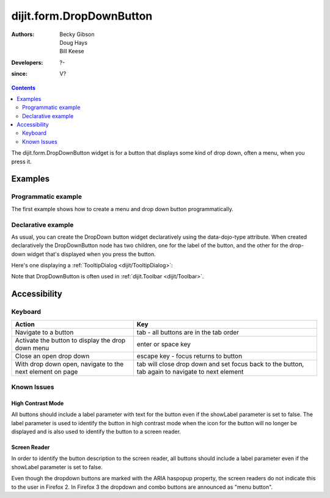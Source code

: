 .. _dijit/form/DropDownButton:

=========================
dijit.form.DropDownButton
=========================

:Authors: Becky Gibson, Doug Hays, Bill Keese
:Developers: ?-
:since: V?

.. contents::
    :depth: 2

The dijit.form.DropDownButton widget is for a button that displays some kind of drop down,
often a menu, when you press it.


Examples
========

Programmatic example
--------------------

The first example shows how to create a menu and drop down button programmatically.

.. code-example ::

  .. js ::

    <script type="text/javascript">
         dojo.require("dijit.form.Button");
         dojo.require("dijit.DropDownMenu");
         dojo.require("dijit.MenuItem");
    </script>
    <script type="text/javascript">
         dojo.ready(function(){
            var menu = new dijit.DropDownMenu({ style: "display: none;"});
            var menuItem1 = new dijit.MenuItem({
                label: "Save",
                iconClass:"dijitEditorIcon dijitEditorIconSave",
                onClick: function(){ alert('save'); }
            });
            menu.addChild(menuItem1);

            var menuItem2 = new dijit.MenuItem({
                label: "Cut",
                iconClass:"dijitEditorIcon dijitEditorIconCut",
                onClick: function(){ alert('cut'); }
            });
            menu.addChild(menuItem2);

            var button = new dijit.form.DropDownButton({
                label: "hello!",
                name: "programmatic2",
                dropDown: menu,
                id: "progButton"
            });
            dojo.byId("dropdownButtonContainer").appendChild(button.domNode);
         });
    </script>

  .. html ::

    <div id="dropdownButtonContainer"></div>

Declarative example
-------------------

As usual, you can create the DropDown button widget declaratively using the data-dojo-type attribute.
When created declaratively the DropDownButton node has two children, one for the label of the button,
and the other for the drop-down widget that's displayed when you press the button.

Here's one displaying a :ref:`TooltipDialog <dijit/TooltipDialog>`:

.. code-example ::

  .. js ::

    <script type="text/javascript">
      dojo.require("dijit.form.Button");
      dojo.require("dijit.Dialog");
      dojo.require("dijit.form.TextBox");
      dojo.require("dijit.TooltipDialog");
    </script>

  .. html ::

    <div data-dojo-type="dijit.form.DropDownButton">
      <span>Register</span>
      <div data-dojo-type="dijit.TooltipDialog">
         <label for="name">Name:</label> <input data-dojo-type="dijit.form.TextBox" id="name" name="name"><br>
         <label for="hobby">Hobby:</label> <input data-dojo-type="dijit.form.TextBox" id="hobby" name="hobby"><br>
         <button data-dojo-type="dijit.form.Button" type="submit">Save</button>
      </div>
    </div>

Note that DropDownButton is often used in :ref:`dijit.Toolbar <dijit/Toolbar>`.


Accessibility
=============

Keyboard
--------

=========================================================    =================================================
Action                                                       Key
=========================================================    =================================================
Navigate to a button                                         tab - all buttons are in the tab order
Activate the button to display the drop down menu            enter or space key
Close an open drop down                                      escape key - focus returns to button
With drop down open, navigate to the next element on page    tab will close drop down and set focus back to the button, tab again to navigate
                                                             to next element
=========================================================    =================================================

Known Issues
------------

High Contrast Mode
~~~~~~~~~~~~~~~~~~

All buttons should include a label parameter with text for the button even if the showLabel parameter is set to false.
The label parameter is used to identify the button in high contrast mode when the icon for the button will no longer be displayed and is also used to identify the button to a screen reader.

Screen Reader
~~~~~~~~~~~~~

In order to identify the button description to the screen reader, all buttons should include a label parameter even if the showLabel parameter is set to false.

Even though the dropdown buttons are marked with the ARIA haspopup property, the screen readers do not indicate this to the user in Firefox 2.
In Firefox 3 the dropdown and combo buttons are announced as "menu button".


.. api-inline :: dijit.form.DropDownButton
